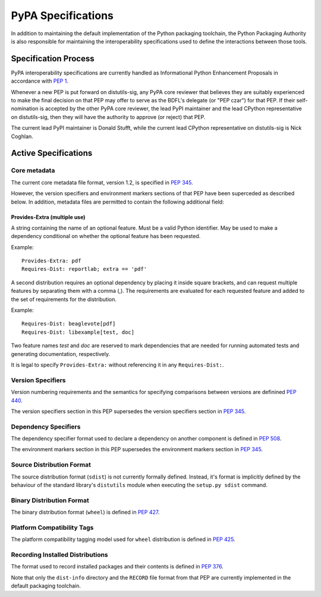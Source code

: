 .. _`PyPA Roadmap`:

===================
PyPA Specifications
===================

In addition to maintaining the default implementation of the Python packaging
toolchain, the Python Packaging Authority is also responsible for maintaining
the interoperability specifications used to define the interactions between
those tools.

Specification Process
---------------------

PyPA interoperability specifications are currently handled as Informational
Python Enhancement Proposals in accordance with :pep:`1`.

Whenever a new PEP is put forward on distutils-sig, any PyPA core
reviewer that believes they are suitably experienced to make the final
decision on that PEP may offer to serve as the BDFL's delegate (or
"PEP czar") for that PEP. If their self-nomination is accepted by the
other PyPA core reviewer, the lead PyPI maintainer and the lead
CPython representative on distutils-sig, then they will have the
authority to approve (or reject) that PEP.

The current lead PyPI maintainer is Donald Stufft, while the current lead
CPython representative on distutils-sig is Nick Coghlan.


Active Specifications
---------------------

Core metadata
~~~~~~~~~~~~~

The current core metadata file format, version 1.2, is specified in :pep:`345`.

However, the version specifiers and environment markers sections of that PEP
have been superceded as described below. In addition, metadata files are
permitted to contain the following additional field:

Provides-Extra (multiple use)
:::::::::::::::::::::::::::::

A string containing the name of an optional feature. Must be a valid Python
identifier. May be used to make a dependency conditional on whether the
optional feature has been requested.

Example::

    Provides-Extra: pdf
    Requires-Dist: reportlab; extra == 'pdf'

A second distribution requires an optional dependency by placing it
inside square brackets, and can request multiple features by separating
them with a comma (,). The requirements are evaluated for each requested
feature and added to the set of requirements for the distribution.

Example::

    Requires-Dist: beaglevote[pdf]
    Requires-Dist: libexample[test, doc]

Two feature names `test` and `doc` are reserved to mark dependencies that
are needed for running automated tests and generating documentation,
respectively.

It is legal to specify ``Provides-Extra:`` without referencing it in any
``Requires-Dist:``.

Version Specifiers
~~~~~~~~~~~~~~~~~~

Version numbering requirements and the semantics for specifying comparisons
between versions are definined :pep:`440`.

The version specifiers section in this PEP supersedes the version specifiers
section in :pep:`345`.

Dependency Specifiers
~~~~~~~~~~~~~~~~~~~~~

The dependency specifier format used to declare a dependency on another
component is defined in :pep:`508`.

The environment markers section in this PEP supersedes the environment markers
section in :pep:`345`.

Source Distribution Format
~~~~~~~~~~~~~~~~~~~~~~~~~~

The source distribution format (``sdist``) is not currently formally defined.
Instead, it's format is implicitly defined by the behaviour of the
standard library's ``distutils`` module when executing the ``setup.py sdist``
command.

Binary Distribution Format
~~~~~~~~~~~~~~~~~~~~~~~~~~

The binary distribution format (``wheel``) is defined in :pep:`427`.

Platform Compatibility Tags
~~~~~~~~~~~~~~~~~~~~~~~~~~~

The platform compatibility tagging model used for ``wheel`` distribution is
defined in :pep:`425`.

Recording Installed Distributions
~~~~~~~~~~~~~~~~~~~~~~~~~~~~~~~~~

The format used to record installed packages and their contents is defined in
:pep:`376`.

Note that only the ``dist-info`` directory and the ``RECORD`` file format from
that PEP are currently implemented in the default packaging toolchain.
